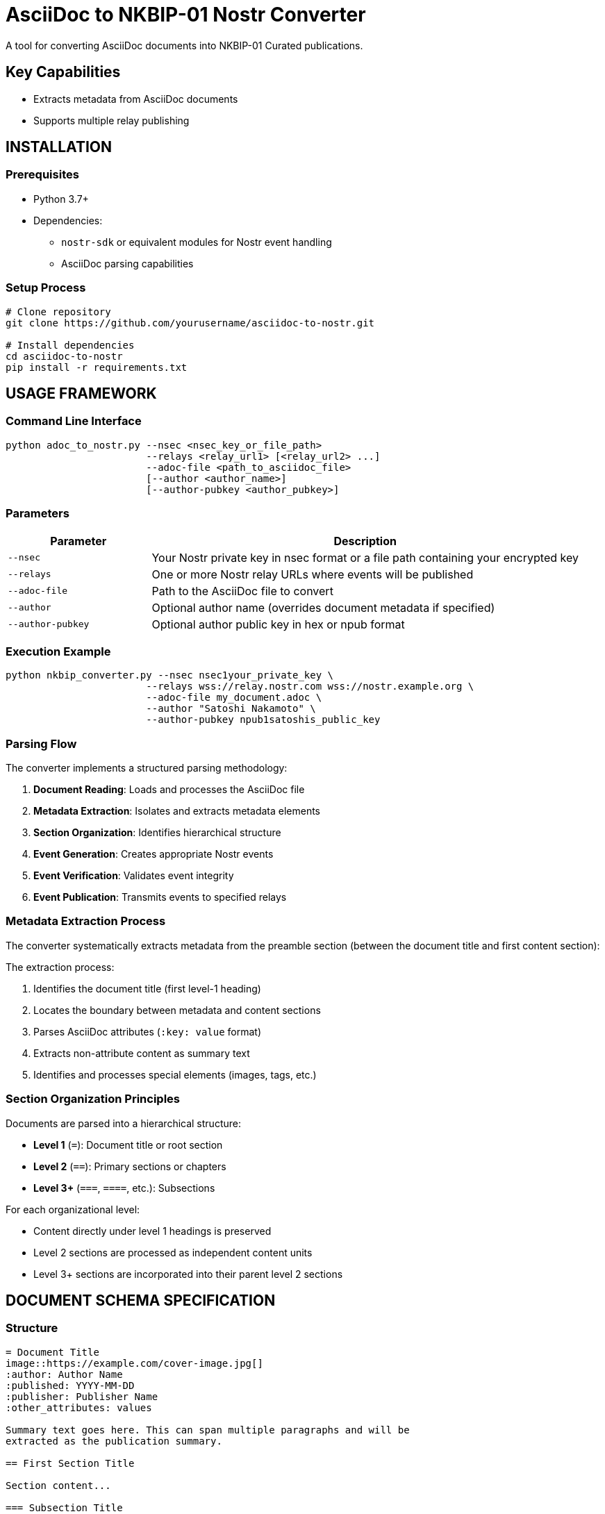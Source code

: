 = AsciiDoc to NKBIP-01 Nostr Converter
A tool for converting AsciiDoc documents into NKBIP-01 Curated publications.


== Key Capabilities

* Extracts metadata from AsciiDoc documents
* Supports multiple relay publishing

== INSTALLATION

=== Prerequisites

* Python 3.7+
* Dependencies:
** `nostr-sdk` or equivalent modules for Nostr event handling
** AsciiDoc parsing capabilities

=== Setup Process

[source,bash]
----
# Clone repository
git clone https://github.com/yourusername/asciidoc-to-nostr.git

# Install dependencies
cd asciidoc-to-nostr
pip install -r requirements.txt
----

== USAGE FRAMEWORK

=== Command Line Interface

[source,bash]
----
python adoc_to_nostr.py --nsec <nsec_key_or_file_path>
                        --relays <relay_url1> [<relay_url2> ...]
                        --adoc-file <path_to_asciidoc_file>
                        [--author <author_name>]
                        [--author-pubkey <author_pubkey>]
----

=== Parameters

[cols="1,3"]
|===
|Parameter |Description

|`--nsec`
|Your Nostr private key in nsec format or a file path containing your encrypted key

|`--relays`
|One or more Nostr relay URLs where events will be published

|`--adoc-file`
|Path to the AsciiDoc file to convert

|`--author`
|Optional author name (overrides document metadata if specified)

|`--author-pubkey`
|Optional author public key in hex or npub format
|===

=== Execution Example

[source,bash]
----
python nkbip_converter.py --nsec nsec1your_private_key \
                        --relays wss://relay.nostr.com wss://nostr.example.org \
                        --adoc-file my_document.adoc \
                        --author "Satoshi Nakamoto" \
                        --author-pubkey npub1satoshis_public_key
----

=== Parsing Flow

The converter implements a structured parsing methodology:

. *Document Reading*: Loads and processes the AsciiDoc file
. *Metadata Extraction*: Isolates and extracts metadata elements
. *Section Organization*: Identifies hierarchical structure
. *Event Generation*: Creates appropriate Nostr events
. *Event Verification*: Validates event integrity
. *Event Publication*: Transmits events to specified relays

=== Metadata Extraction Process

The converter systematically extracts metadata from the preamble section (between the document title and first content section):

The extraction process:

1. Identifies the document title (first level-1 heading)
2. Locates the boundary between metadata and content sections
3. Parses AsciiDoc attributes (`:key: value` format)
4. Extracts non-attribute content as summary text
5. Identifies and processes special elements (images, tags, etc.)

=== Section Organization Principles

Documents are parsed into a hierarchical structure:

* *Level 1* (`=`): Document title or root section
* *Level 2* (`==`): Primary sections or chapters
* *Level 3+* (`===`, `====`, etc.): Subsections

For each organizational level:

* Content directly under level 1 headings is preserved
* Level 2 sections are processed as independent content units
* Level 3+ sections are incorporated into their parent level 2 sections

== DOCUMENT SCHEMA SPECIFICATION

=== Structure

[source,asciidoc]
----
= Document Title
image::https://example.com/cover-image.jpg[]
:author: Author Name
:published: YYYY-MM-DD
:publisher: Publisher Name
:other_attributes: values

Summary text goes here. This can span multiple paragraphs and will be
extracted as the publication summary.

== First Section Title

Section content...

=== Subsection Title

Subsection content...
----

=== Metadata Components

==== Standard Attributes

[cols="1,1,2"]
|===
|Attribute |NIP-62 Tag |Description

|`:author:`
|`author`
|Document creator

|`:published:`
|`published_on`
|Publication date (YYYY-MM-DD format)

|`:publisher:`
|`published_by`
|Publishing entity

|`:tags:`
|`t`
|Comma-separated list of topic tags

|`:language:`
|`l`
|Content language (ISO format recommended)

|`:version:`
|`version`
|Document version identifier

|`:source:`
|`source`
|Original document source

|`:type:`
|`type`
|Publication type (book, article, etc.)
|===

==== Customized Attributes

Any additional attributes will be converted to corresponding tags in the NIP-62 event:

[source,asciidoc]
----
:reading_direction: left-to-right
----

Becomes:

[source,json]
----
["reading-direction", "left-to-right"]
----

Note: Multi-word attributes are converted to kebab-case in the resulting tags.

==== Images

Cover image immediately following title:

[source,asciidoc]
----
= Document Title
image::https://example.com/cover-image.jpg[]
----

In-content images:

[source,asciidoc]
----
image::https://example.com/figure1.jpg[]
----

==== Summary Text

All non-attribute text between the metadata section and first section heading is extracted as the document summary:

[source,asciidoc]
----
= Document Title
:author: Author Name

This is the document summary. It will be used as the publication summary
in the NIP-62 event.

== First Section
----

=== Event Generation Framework

The converter generates two types of events:

==== Publication Content (kind 30041)

* Created for each level 2 section
* Contains section title, content, and relevant metadata

==== Publication Index (kind 30040)

* *Section Indices*: Created for each level 1 section, referencing its level 2 sections
* *Root Index*: Master index referencing all section indices
* Contains metadata from document preamble


== TROUBLESHOOTING PROCEDURES

=== Diagnostic Output

The converter provides detailed progress information:

* Metadata extraction summary
* Event creation status
* Publication references (nevent and naddr formats)

=== Custom Metadata

The converter supports arbitrary metadata attributes that will be converted to tags in the NIP-62 events. To add custom metadata:

[source,asciidoc]
----
:custom_field: Custom Value
----

=== Relay Considerations

* Primary relay is used for references but events are published to all specified relays
* Publication coordinates (nevent and naddr) are provided for easy sharing

== OER TO NOSTR PIPELINE

The `oer_to_nkbip.py` tool enables conversion of Open Educational Resources (OER) metadata into NKBIP-01 compliant Nostr publications. This creates a bridge between traditional educational repositories and the decentralized Nostr ecosystem.

=== Key Features

* Fetches metadata from OER repositories (via OERSI API)
* Supports three modes: Course, Standalone, and Collection
* Flexible content sorting with pattern matching
* Export to AsciiDoc for offline editing
* Preserves all educational metadata (license, author, keywords, etc.)

=== Usage Modes

==== Course Mode (Default)
For courses with multiple lectures/modules:

[source,bash]
----
python oer_to_nkbip.py \
    --nsec /path/to/key \
    --relays wss://relay.com \
    --oer-url https://oersi.org/resources/[course-id]
----

==== Standalone Mode
For single educational resources (creates both index and content):

[source,bash]
----
python oer_to_nkbip.py \
    --nsec /path/to/key \
    --relays wss://relay.com \
    --oer-url https://oersi.org/resources/[resource-id] \
    --standalone
----

==== Collection Mode
For curating multiple resources into a single publication:

[source,bash]
----
python oer_to_nkbip.py \
    --nsec /path/to/key \
    --relays wss://relay.com \
    --oer-url [url1] [url2] [url3] \
    --collection-title "Curated Learning Path on Topic X"
----

=== Content Sorting

The tool supports sophisticated pattern-based sorting for organizing course materials:

[source,bash]
----
python oer_to_nkbip.py \
    --oer-url [course-url] \
    --sort-pattern "1:^7\.016" \              # Course intro items first
    --sort-pattern "2:Lecture (\d+)" \        # Lectures in numerical order
    --sort-pattern "3:Exam (\d+)(?!.*Solution)" \  # Exams
    --sort-pattern "4:Exam (\d+).*Solution"   # Exam solutions
----

Pattern format: `priority:regex` where:
* `priority` - Lower numbers appear first
* `regex` - Regular expression with optional capture group for numerical sorting

Common patterns:
* `"1:Lecture (\d+)"` - Lectures numbered 1, 2, 3...
* `"1:Week (\d+)"` - Weekly modules
* `"1:Module (\d+)"` - Modular courses
* `"2:Assignment (\d+)"` - Assignments after lectures

=== Export to AsciiDoc

Export OER content to an editable AsciiDoc file:

[source,bash]
----
python oer_to_nkbip.py \
    --nsec /path/to/key \
    --relays wss://relay.com \
    --oer-url [course-url] \
    --to-adoc course_content.adoc
----

This creates a structured AsciiDoc file with:
* All course metadata preserved as attributes
* Each lecture/module as a level 2 section
* Placeholder content marked with comments
* Source URLs preserved for reference

==== Editing Workflow

1. **Export**: Use `--to-adoc` to create the AsciiDoc file
2. **Edit**: Add actual content (transcripts, notes, exercises)
3. **Convert**: Use `nkbip_converter.py` to publish edited content
4. **Publish**: Content becomes proper Nostr events with full text

Example of exported structure:

[source,asciidoc]
----
= Introduction to Biology
:author: Prof. Jane Smith
:published_on: 2024-01-15
:license: https://creativecommons.org/licenses/by-nc-sa/4.0/
:tags: biology, science, introductory

Course description and overview...

== Lecture 1: Introduction

_Source: https://ocw.mit.edu/courses/.../lecture-1/_

// TODO: Add actual content here

== Lecture 2: Cell Biology

_Source: https://ocw.mit.edu/courses/.../lecture-2/_

// TODO: Add actual content here
----

=== Parameters Reference

[cols="1,3"]
|===
|Parameter |Description

|`--nsec`
|Nostr private key (nsec format or file path)

|`--relays`
|One or more relay URLs for publishing

|`--oer-url`
|OER resource URL(s). Multiple URLs create a collection

|`--standalone`
|Treat single resource as standalone publication

|`--collection-title`
|Custom title when using multiple URLs

|`--sort-pattern`
|Regex pattern for sorting. Can be used multiple times

|`--to-adoc`
|Export to AsciiDoc file instead of publishing

|`--dry-run`
|Preview what would be created without publishing

|`--env-pw`
|Environment variable containing decryption password

|`-y, --yes`
|Auto-confirm all prompts
|===

=== Supported OER Sources

Currently supports resources indexed by OERSI, including:
* MIT OpenCourseWare
* Other universities and institutions indexed by OERSI

The tool extracts:
* Course/resource title and description
* Author/instructor information
* Publication date and publisher
* License information
* Keywords and subject classifications
* Language metadata
* Course structure (lectures, exams, modules)
